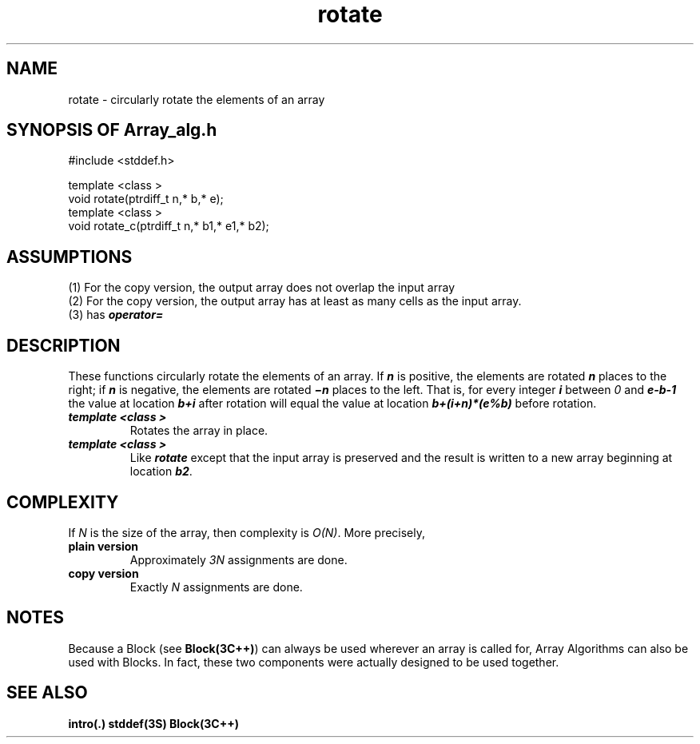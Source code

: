 .\" ident	@(#)Array_alg:man/rotate.3	3.2
.\"
.\" C++ Standard Components, Release 3.0.
.\"
.\" Copyright (c) 1991, 1992 AT&T and UNIX System Laboratories, Inc.
.\" Copyright (c) 1988, 1989, 1990 AT&T.  All Rights Reserved.
.\"
.\" THIS IS UNPUBLISHED PROPRIETARY SOURCE CODE OF AT&T and UNIX System
.\" Laboratories, Inc.  The copyright notice above does not evidence
.\" any actual or intended publication of such source code.
.\" 
.TH \f3rotate\fP \f3Array_alg(3C++)\fP " "
.SH NAME
rotate \- circularly rotate the elements of an array
.SH SYNOPSIS OF Array_alg.h
.Bf
#include <stddef.h>

    template <class \*(gt>
    void rotate(ptrdiff_t n,\*(gt* b,\*(gt* e);
    template <class \*(gt>
    void rotate_c(ptrdiff_t n,\*(gt* b1,\*(gt* e1,\*(gt* b2);

.Be
.SH ASSUMPTIONS
.PP
(1) For the copy version, the output array does not
overlap the input array
.br
(2) For the copy version, the output array has at
least as many cells as the input array.
.br
(3) \*(gt has \f4operator=\f1
.SH DESCRIPTION
.PP
These functions circularly rotate the elements of an array.
If \f4n\f1 is positive, the elements are rotated 
\f4n\f1 places to the right; if \f4n\f1 is negative,
the elements are rotated \f4\(min\f1 places to the left.
That is, for every integer \f4i\f1 between \f20\f1
and \f4e\-b-1\f1
the value at location \f4b+i\f1 after rotation
will equal the value at
location \f4b+(i+n)*(e%b)\f1 before rotation.
.sp 0.5v
.IP "\f4template <class \*(gt>\f1"
.IC "\f4void rotate(ptrdiff_t n,\*(gt* b,\*(gt* e);\f1"
Rotates the array in place.
.IP "\f4template <class \*(gt>\f1"
.IC "\f4void rotate_c(ptrdiff_t n,\*(gt* b1,\*(gt* e1,\*(gt* b2);\f1"
Like \f4rotate\f1 except that the input array
is preserved and the result is written to a new
array beginning at location \f4b2\f1.
.SH COMPLEXITY
.PP
If \f2N\f1 is the size of the array,
then complexity is \f2O(N)\f1.
More precisely,
.IP "\f3plain version\f1"
Approximately \f23N\f1 assignments 
are done.
.IP "\f3copy version\f1"
Exactly \f2N\f1 assignments are done.
.SH NOTES
Because a Block (see \f3Block(3C++)\f1)
can always be used wherever an array is called for,
Array Algorithms can also be used with Blocks.
In fact, these two components were actually designed 
to be used together.
.SH SEE ALSO
.Bf
\f3intro(.)\f1
\f3stddef(3S)\f1
\f3Block(3C++)\f1
.Be
